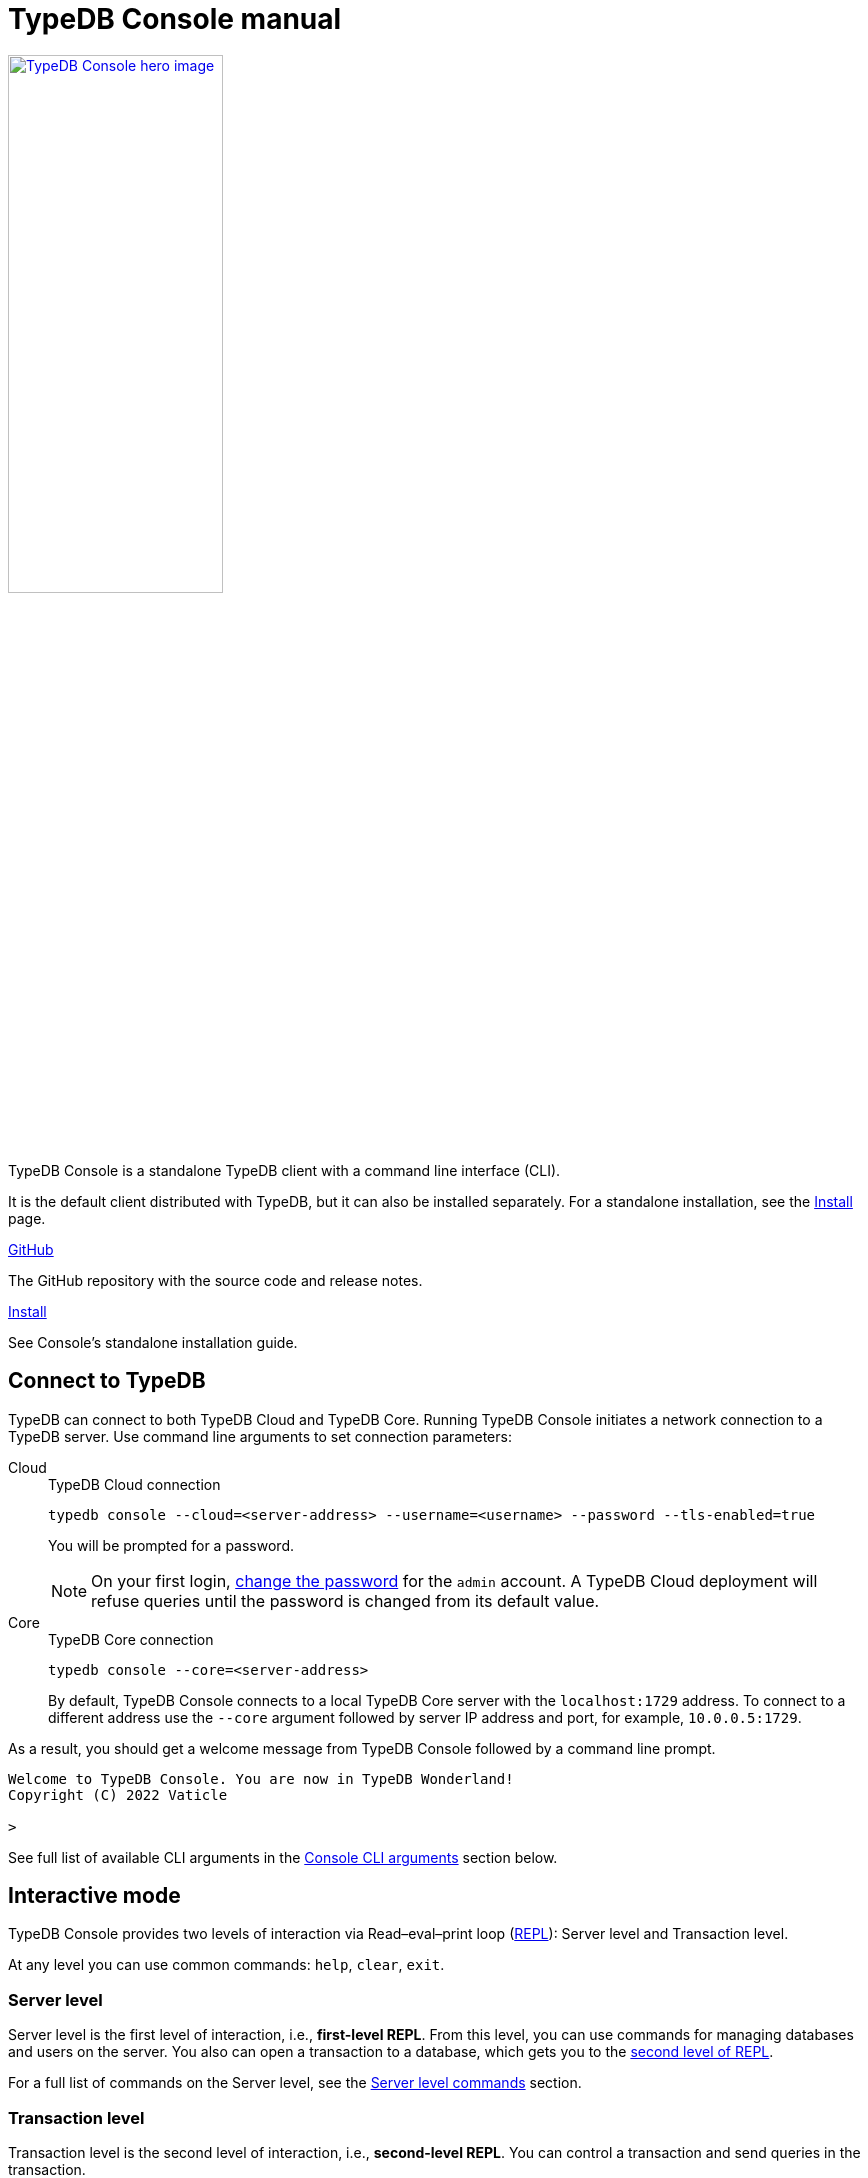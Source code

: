 = TypeDB Console manual
:keywords: typedb, console, CLI, terminal, REPL
//:page-aliases: clients::console.adoc
:pageTitle: TypeDB Console manual
:summary: TypeDB Console documentation.
:tabs-sync-option:
:experimental:

// tag::body[]
[.float-group]
--
//image::home::cloud-hero.png[TypeDB Cloud hero image, role="framed right", width = 75%, window=_blank, link=https://cloud.typedb.com/]
image::drivers::console.png[TypeDB Console hero image, role="right", width = 50%, window=_blank, link=self]
//#todo Add floating right for the image -- role="framed right"]
  +
TypeDB Console is a standalone TypeDB client with a command line interface (CLI).

It is the default client distributed with TypeDB, but it can also be installed separately.
For a standalone installation, see the xref:manual::installing/console.adoc[Install] page.
--

[cols-2]
--
.link:https://github.com/vaticle/typedb-console[GitHub,window=_blank]
[.clickable]
****
The GitHub repository with the source code and release notes.
****

.xref:manual::installing/console.adoc[Install]
[.clickable]
****
See Console's standalone installation guide.
****

////
.link:https://cloudsmith.io/~typedb/repos/public-release/packages/?q=name%3A%27%5Etypedb-console%27&sort=-version[Downloads,window=_blank]
[.clickable]
****
See the Console's downloadable packages.
****
////
--

[#_connect_to_typedb]
== Connect to TypeDB

TypeDB can connect to both TypeDB Cloud and TypeDB Core.
Running TypeDB Console initiates a network connection to a TypeDB server.
//By default, it tries to connect to a TypeDB Core server at the address `localhost:1729`.
Use command line arguments to set connection parameters:

[tabs]
====
Cloud::
+
--
.TypeDB Cloud connection
[,bash]
----
typedb console --cloud=<server-address> --username=<username> --password --tls-enabled=true
----

You will be prompted for a password.

// tag::cloud-psw[]
[NOTE]
=====
On your first login,
xref:typedb::managing/user-management.adoc#_first_login[change the password] for the `admin` account.
A TypeDB Cloud deployment will refuse queries until the password is changed from its default value.
=====
// end::cloud-psw[]
--

Core::
+
--
.TypeDB Core connection
[,bash]
----
typedb console --core=<server-address>
----

By default, TypeDB Console connects to a local TypeDB Core server with the `localhost:1729` address.
To connect to a different address use the `--core` argument followed by server IP address and port,
for example, `10.0.0.5:1729`.
--
====

As a result, you should get a welcome message from TypeDB Console followed by a command line prompt.

[,bash]
----
Welcome to TypeDB Console. You are now in TypeDB Wonderland!
Copyright (C) 2022 Vaticle

>
----

See full list of available CLI arguments in the <<_command_line_arguments>> section below.

[#_REPL]
== Interactive mode

TypeDB Console provides two levels of interaction via Read–eval–print loop
(https://en.wikipedia.org/wiki/Read%E2%80%93eval%E2%80%93print_loop[REPL,window=_blank]):
Server level and Transaction level.

At any level you can use common commands: `help`, `clear`, `exit`.

[#_server_level]
//=== Management level
//Renamed as per feedback from Joshua. WIP
=== Server level

Server level is the first level of interaction, i.e., *first-level REPL*.
From this level, you can use commands for managing databases and users on the server.
You also can open a transaction to a database, which gets you to the <<_transaction_level,second level of REPL>>.

For a full list of commands on the Server level, see the <<_server_level_commands>> section.

////
==== Database management examples

.Creating a database
[,bash]
----
database create typedb
----

.List all databases
[,bash]
----
database list
----

==== User management examples

.Creating a user
[,bash]
----
user create bob
----

.List all users
[,bash]
----
user list
----

==== Transaction example

.Opening a transaction
[,bash]
----
transaction typedb schema write
----
////

[#_transaction_level]
=== Transaction level

Transaction level is the second level of interaction, i.e., *second-level REPL*.
You can control a transaction and send queries in the transaction.

For a full list of commands on the Transaction level, see the <<_transaction_level>> section.

When opening a transaction, you can specify transaction options.
For a full list of transaction options, see the <<_transaction_options>>.

[#_interactive_mode_example]
=== Example

The following example illustrates how to create a database, define a schema, and insert some data into the database.

////
[NOTE]
====
The following code block shows multiple types of input and output at the same time.
To be able to easily recognize inputs, they have one of the following prompts at the beginning of each input line:

- `$` -- for bash input
- `>` -- for 1st level of REPL in TypeDB Console input
- `typedb::schema::write>` -- for 2nd level of REPL (schema session, write transaction) inputs
- `typedb::data::write>` -- for 2nd level of REPL (data session, write transaction) inputs

The asterisk (`*`) is used to notify that the current transaction has uncommitted changes.
====
////

. Run Console in the interactive mode and <<_connect_to_typedb,connect>> it to TypeDB:
+
[,bash]
----
typedb console
----
. Create a database:
+
[,bash]
----
database create typedb
----
. Open a `schema` session and `write` transaction to the new database:
+
[,bash]
----
transaction typedb schema write
----
+
As the result of this command the CLI prompt changes to `typedb::schema::write>`.
. Send the Define query:
+
[,typeql]
----
define person sub entity;
----
. Commit the changes:
+
[,typeql]
----
commit
----
. Open a `data` session and `write` transaction to the database:
+
[,typeql]
----
transaction typedb data write
----
+
As the result of this command the CLI prompt changes to `typedb::data::write>`.
. Send the Insert query:
+
[,typeql]
----
insert $p isa person;
----
. Commit the changes:
+
[,typeql]
----
commit
----

The above example creates a database with the name `typedb`,
defines a schema, then inserts an instance of the `person` type into the database.

== Non-interactive mode

You can run Console commands using the `--command` argument:

[,bash]
----
typedb console --command=<command1> --command=<command2>
----

[#_command_argument_example]
=== Example

The following example achieves the same results as the <<_interactive_mode_example,one in the interactive mode>>
via the command line arguments.
Run the following command in a terminal to start TypeDB and execute queries:

[,bash]
----
typedb console --command="database create typedb" \
--command="database list" \
--command="transaction typedb schema write" \
--command="define person sub entity;" \
--command="commit" \
--command="transaction typedb data write" \
--command='insert $p isa person;' \
--command="commit"
----

The resulting output should look like this:

----
+ database create typedb
Database 'typedb' created
+ database list
typedb
+ transaction typedb schema write
++ define person sub entity;
Concepts have been defined
++ commit
Transaction changes committed
+ transaction typedb data write
++ insert $p isa person;
{ $p iid 0x826e80017fffffffffffffff isa person; }
answers: 1, total (with concept details) duration: 56 ms
++ commit
Transaction changes committed
----

== Scripting

You can create a script file that contains the list of commands to run,
then invoke Console with the `--script` argument, specifying a path to the script file:

[,bash]
----
typedb console --script=<script-file-path>
----

Each line in the script is interpreted as one command, so multiline queries are not available in this mode.
For example, see the <<_script_example>> section below.

[#_script_example]
=== Example

Prepare the following script file and save it to a local file:

----
database create test
transaction test schema write
    define person sub entity;
    commit
transaction test data write
    insert $x isa person;
    commit
transaction test data read
    match $x isa person; get;
    close
database delete test
----

Use the following command to execute the script:

----
typedb console --script=script.txt
----

Where `script.txt` is the path to the file.

You will see the following output:

----
+ database create test
Database 'test' created
+ transaction test schema write
++ define person sub entity;
Concepts have been defined
++ commit
Transaction changes committed
+ transaction test data write
++ insert $x isa person;
{ $x iid 0x966e80017fffffffffffffff isa person; }
answers: 1, duration: 87 ms
++ commit
Transaction changes committed
+ transaction test data read
++ match $x isa person; get;
{ $x iid 0x966e80018000000000000000 isa person; }
answers: 1, duration: 25 ms
++ close
Transaction closed without committing changes
+ database delete test
Database 'test' deleted
----

== Troubleshooting

=== Non-ASCII characters

TypeDB can use type and variable labels and store string value attributes that have characters outside the
https://ascii.cl/[ASCII,window=_blank] range, for example, non-English letters, symbols, and emojis.
To manipulate them using Console, the Console's terminal must use a
locale with a compatible code set, such as Unicode.

If it doesn't, these characters will most likely be rendered as `?` symbols in Console.
If this issue occurs, you can use the following fix:

[tab:Linux]

[tabs]
====
Linux::
+
--
Use `locale -a` to list all installed locales, and use `export` to set the environment.
For example, to use `en_US.UTF-8` run:

[,bash]
----
bash export LANG=en_US.UTF-8 && export LC_ALL=en_US.UTF-8
----
--

macOS::
+
--
Use `locale -a` to list all installed locales, and use `export` to set the environment.
For example, to use `en_US.UTF-8` run:

[,bash]
----
bash export LANG=en_US.UTF-8 && export LC_ALL=en_US.UTF-8
----
--

Windows::
+
--
Use https://apps.microsoft.com/store/detail/windows-terminal/9N0DX20HK701?hl=en-gb&gl=GB[Windows Terminal,window=_blank]
or run https://docs.microsoft.com/en-us/windows-server/administration/windows-commands/chcp[chcp,window=_blank] in the
terminal (e.g., `chcp 936` for Chinese text).
--
====

Most systems also allow us to set the system-wide locale.
However, this impacts the appearance of other applications.

== References

[#_command_line_arguments]
=== Console CLI arguments

The following arguments can be used when you invoke TypeDB Console:

.Command line arguments
[cols=".^3,^.^1,5"]
|===
^| Argument ^| Alias ^| Description

3+^| TypeDB Core specific commands
| `--core=<address>`
|
| Address to which Console will connect to: IP address and IP port separated by colon.
Default value: `localhost:1729`. +
(*TypeDB Core only*)

3+^| TypeDB Cloud specific commands
| `--cloud=<address>`
|
| Address to which Console will connect to. +
(*TypeDB Cloud only*)
//#todo Add Default value or example

| `--username=<username>`
|
| Username +
(*TypeDB Cloud only*)

| `--password`
|
| Enable a password prompt +
(*TypeDB Cloud only*)

| `--tls-enabled`
|
| Whether to connect with TLS encryption +
(*TypeDB Cloud only*)

| `--tls-root-ca=<path>`
|
| Path to the TLS root CA file +
(*TypeDB Cloud only*)

3+^| Common commands
| `--help`
| `-h`
| Show help message.

| `--command=<commands>`
|
| Commands to run in the Console, without interactive mode

| `--script=<script>`
|
| Script with commands to run in the Console, without interactive mode.

| `--version`
| `-V`
| Print version information and exit.

| `--diagnostics-disable=true`
|
| Disable anonymous error reporting.
|===

[#_server_level_commands]
=== Server level commands

Use these commands at the <<_server_level,Server level>> of TypeDB's <<_REPL,REPL>>:

.Server level commands (first level of REPL)
[cols=".^2,3"]
|===
^.^| Command ^.^| Description

2+^| Database management
| `database create <db>`
| Create a database with the name `<db>` on the server.

| `database list`
| List all databases on the server

| `database delete <db>`
| Delete a database with the name `<db>` from the server

| `database schema <db>`
| Print the schema of the database with the name `<db>` on the server

2+^| User management
| `user list`
| List all users on the server +
(*TypeDB Cloud only*)

| `user create <username>`
| Create a user with the name `<username>` on the server +
(*TypeDB Cloud only*)

| `user password-update`
a| [#_change_own_password]
Update the password for the current user +
(*TypeDB Cloud only*)

| `user password-set <username>`
a| [#_change_password]
Set password for the user with the name `username` +
(*TypeDB Cloud only*)

| `user delete <username>`
| Delete a user with the name `<username>` on the server +
(*TypeDB Cloud only*)

2+^| Open a transaction
| `transaction <db> schema⎮data read⎮writ [options]`
| Start a transaction to the database with the name `<db>` with chosen session and transaction types.
You can set <<_transaction_options,transaction options>>.

2+^| Common commands
| `help`
| Print help menu

| `clear`
| Clear console screen

| `exit`
| Exit console
|===

=== Transaction level commands

Use these commands in the Transaction level of TypeDB Console's <<_REPL,REPL>>.
The prompt at the Transaction level contains the database name, as well as session and transaction types, for example,
`iam::schema::read>`.

.Transaction level commands (second level of REPL)
[cols=".^1,3"]
|===
^| Command ^.^| Description

2+^| Querying
| `<query>`
| Type in TypeQL query directly.
Push btn:[Enter] once for a line break in a query.
Push btn:[Enter] twice (once more on a new line) to send a query.

| `source <file>`
| Run TypeQL queries from a file. You can use a relative or absolute path. On Windows escape `\` by writing `\\`.

2+^| Transaction control
| `commit`
| Commit the changes and close the transaction.

| `rollback`
| Rollback the transaction -- remove any uncommitted changes, while leaving the transaction open.

| `close`
| Close the transaction without committing changes.

2+^| Common commands
| `help`
| Print help menu.

| `clear`
| Clear console screen.

| `exit`
| Exit console.
|===

[#_transaction_options]
=== Transaction options

The following flags can be passed in the `transaction` command as transaction options, for example:

[,bash]
----
transaction db1 data read --infer true
----

.Transaction options
[cols=".^3,^.^1,.^3"]
|===
^| Option | Allowed values ^.^| Description

| `--infer`
| `true⎮false`
| Enable or disable inference.

| `--trace-inference`
| `true⎮false`
| Enable or disable inference tracing.

| `--explain`
| `true⎮false`
| Enable or disable inference explanations.

| `--parallel`
| `true⎮false`
| Enable or disable parallel query execution.

| `--batch-size`
| `1..[max int]`
| Set RPC answer batch size.

| `--prefetch`
| `true⎮false`
| Enable or disable RPC answer prefetch.

| `--session-idle-timeout`
| `1..[max int]`
| Kill idle session timeout (ms).

| `--transaction-timeout`
| `1..[max int]`
| Kill transaction timeout (ms).

| `--schema-lock-acquire-timeout`
| `1..[max int]`
| Acquire exclusive schema session timeout (ms).

| `--read-any-replica`
| `true⎮false`
| Allow or disallow reads from any replica +
(*TypeDB Cloud only*).
|===

[#_version_compatibility]
== Version Compatibility

[cols="^.^2,^.^1,^.^2,^.^2"]
|===
| TypeDB Console | Protocol encoding version | TypeDB Core | TypeDB Cloud

| 2.26.5
| 3
| 2.26.3
| 2.26.0

| 2.25.7
| 3
| 2.25.7
| 2.25.7

| 2.24.15
| 2
| 2.24.17
| 2.24.17

| 2.18.0
| 1
| 2.18.0 to 2.23.0
| 2.18.0 to 2.23.0

| 2.17.0
| N/A
| 2.17.0
| 2.17.0
|===

.See older versions
[%collapsible]
====
[cols="^.^2,^.^1,^.^2,^.^2"]
|===
| TypeDB Console | Protocol encoding version | TypeDB Core | TypeDB Cloud

| 2.16.1
| N/A
| 2.16.1
| 2.16.1 to 2.16.2

| 2.15.0
| N/A
| 2.15.0
| 2.15.0

| 2.14.2
| N/A
| 2.14.2 to 2.14.3
| 2.14.1

| 2.14.0
| N/A
| 2.14.0 to 2.14.1
| 2.14.1

| 2.12.0
| N/A
| 2.12.0 to 2.13.0
| 2.12.0 to 2.13.0

| 2.11.0
| N/A
| 2.11.0 to 2.11.1
| 2.11.1 to 2.11.2

| 2.10.0
| N/A
| 2.10.0
| 2.10.0

| 2.9.0
| N/A
| 2.9.0
| 2.9.0

| 2.8.0
| N/A
| 2.8.0 to 2.8.1
| 2.5.0

| 2.6.1
| N/A
| 2.6.1 to 2.7.1
| 2.5.0

| 2.6.0
| N/A
| 2.6.0
| 2.5.0

| 2.5.0
| N/A
| 2.5.0
| 2.3.0

| 2.4.0
| N/A
| 2.4.0
| 2.3.0

| 2.3.2
| N/A
| 2.3.2 to 2.3.3
| 2.3.0

| 2.3.1
| N/A
| 2.3.1
| 2.3.0

| 2.3.0
| N/A
| 2.3.0
| 2.3.0

| 2.1.3
| N/A
| 2.1.3 to 2.2.0
| 2.1.2

| 2.1.2
| N/A
| 2.1.2
| 2.0.3

| 2.1.1
| N/A
| 2.1.1
| 2.0.3

| 2.1.0
| N/A
| 2.1.0
| 2.0.3

| 2.0.1
| N/A
| 2.0.1 to 2.0.2
| 2.0.1 to 2.0.2

| 2.0.0
| N/A
| 2.0.0
| 2.0.0

| 1.0.8
| N/A
| 1.1.0 to 1.8.4
| -
|===
====
// end::body[]
